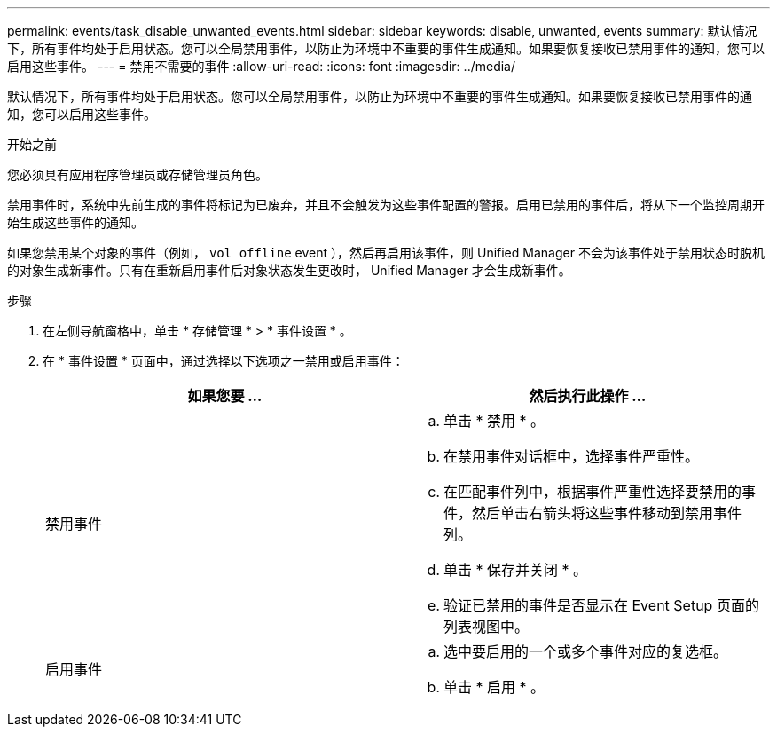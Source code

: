 ---
permalink: events/task_disable_unwanted_events.html 
sidebar: sidebar 
keywords: disable, unwanted, events 
summary: 默认情况下，所有事件均处于启用状态。您可以全局禁用事件，以防止为环境中不重要的事件生成通知。如果要恢复接收已禁用事件的通知，您可以启用这些事件。 
---
= 禁用不需要的事件
:allow-uri-read: 
:icons: font
:imagesdir: ../media/


[role="lead"]
默认情况下，所有事件均处于启用状态。您可以全局禁用事件，以防止为环境中不重要的事件生成通知。如果要恢复接收已禁用事件的通知，您可以启用这些事件。

.开始之前
您必须具有应用程序管理员或存储管理员角色。

禁用事件时，系统中先前生成的事件将标记为已废弃，并且不会触发为这些事件配置的警报。启用已禁用的事件后，将从下一个监控周期开始生成这些事件的通知。

如果您禁用某个对象的事件（例如， `vol offline` event ），然后再启用该事件，则 Unified Manager 不会为该事件处于禁用状态时脱机的对象生成新事件。只有在重新启用事件后对象状态发生更改时， Unified Manager 才会生成新事件。

.步骤
. 在左侧导航窗格中，单击 * 存储管理 * > * 事件设置 * 。
. 在 * 事件设置 * 页面中，通过选择以下选项之一禁用或启用事件：
+
|===
| 如果您要 ... | 然后执行此操作 ... 


 a| 
禁用事件
 a| 
.. 单击 * 禁用 * 。
.. 在禁用事件对话框中，选择事件严重性。
.. 在匹配事件列中，根据事件严重性选择要禁用的事件，然后单击右箭头将这些事件移动到禁用事件列。
.. 单击 * 保存并关闭 * 。
.. 验证已禁用的事件是否显示在 Event Setup 页面的列表视图中。




 a| 
启用事件
 a| 
.. 选中要启用的一个或多个事件对应的复选框。
.. 单击 * 启用 * 。


|===

